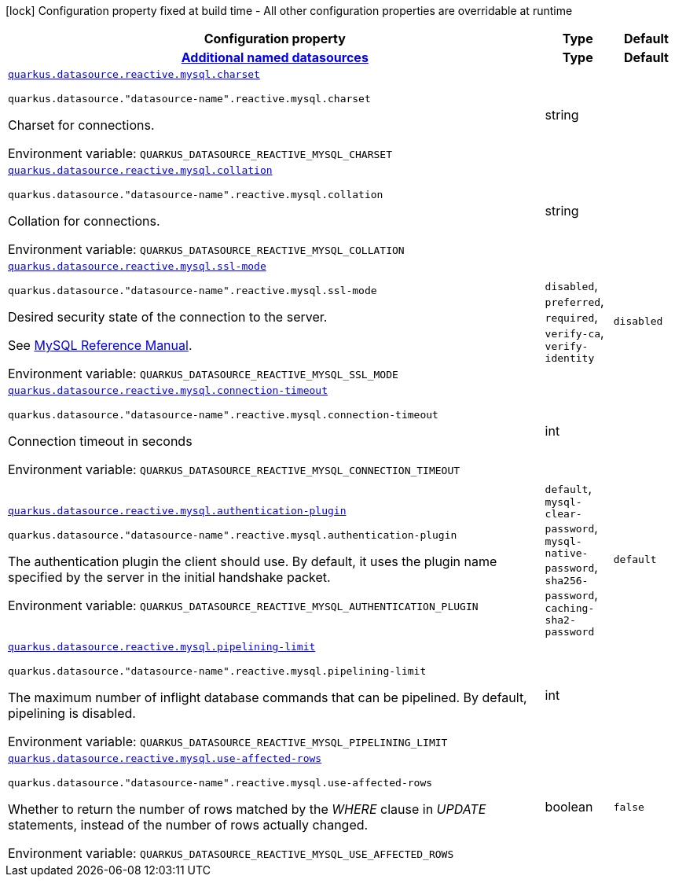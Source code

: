 [.configuration-legend]
icon:lock[title=Fixed at build time] Configuration property fixed at build time - All other configuration properties are overridable at runtime
[.configuration-reference.searchable, cols="80,.^10,.^10"]
|===

h|[.header-title]##Configuration property##
h|Type
h|Default

h|[[quarkus-reactive-mysql-client_section_quarkus-datasource]] [.section-name.section-level0]##link:#quarkus-reactive-mysql-client_section_quarkus-datasource[Additional named datasources]##
h|Type
h|Default

a| [[quarkus-reactive-mysql-client_quarkus-datasource-reactive-mysql-charset]] [.property-path]##link:#quarkus-reactive-mysql-client_quarkus-datasource-reactive-mysql-charset[`quarkus.datasource.reactive.mysql.charset`]##

`quarkus.datasource."datasource-name".reactive.mysql.charset`

[.description]
--
Charset for connections.


ifdef::add-copy-button-to-env-var[]
Environment variable: env_var_with_copy_button:+++QUARKUS_DATASOURCE_REACTIVE_MYSQL_CHARSET+++[]
endif::add-copy-button-to-env-var[]
ifndef::add-copy-button-to-env-var[]
Environment variable: `+++QUARKUS_DATASOURCE_REACTIVE_MYSQL_CHARSET+++`
endif::add-copy-button-to-env-var[]
--
|string
|

a| [[quarkus-reactive-mysql-client_quarkus-datasource-reactive-mysql-collation]] [.property-path]##link:#quarkus-reactive-mysql-client_quarkus-datasource-reactive-mysql-collation[`quarkus.datasource.reactive.mysql.collation`]##

`quarkus.datasource."datasource-name".reactive.mysql.collation`

[.description]
--
Collation for connections.


ifdef::add-copy-button-to-env-var[]
Environment variable: env_var_with_copy_button:+++QUARKUS_DATASOURCE_REACTIVE_MYSQL_COLLATION+++[]
endif::add-copy-button-to-env-var[]
ifndef::add-copy-button-to-env-var[]
Environment variable: `+++QUARKUS_DATASOURCE_REACTIVE_MYSQL_COLLATION+++`
endif::add-copy-button-to-env-var[]
--
|string
|

a| [[quarkus-reactive-mysql-client_quarkus-datasource-reactive-mysql-ssl-mode]] [.property-path]##link:#quarkus-reactive-mysql-client_quarkus-datasource-reactive-mysql-ssl-mode[`quarkus.datasource.reactive.mysql.ssl-mode`]##

`quarkus.datasource."datasource-name".reactive.mysql.ssl-mode`

[.description]
--
Desired security state of the connection to the server.

See link:https://dev.mysql.com/doc/refman/8.0/en/connection-options.html#option_general_ssl-mode[MySQL Reference Manual].


ifdef::add-copy-button-to-env-var[]
Environment variable: env_var_with_copy_button:+++QUARKUS_DATASOURCE_REACTIVE_MYSQL_SSL_MODE+++[]
endif::add-copy-button-to-env-var[]
ifndef::add-copy-button-to-env-var[]
Environment variable: `+++QUARKUS_DATASOURCE_REACTIVE_MYSQL_SSL_MODE+++`
endif::add-copy-button-to-env-var[]
--
a|`disabled`, `preferred`, `required`, `verify-ca`, `verify-identity`
|`disabled`

a| [[quarkus-reactive-mysql-client_quarkus-datasource-reactive-mysql-connection-timeout]] [.property-path]##link:#quarkus-reactive-mysql-client_quarkus-datasource-reactive-mysql-connection-timeout[`quarkus.datasource.reactive.mysql.connection-timeout`]##

`quarkus.datasource."datasource-name".reactive.mysql.connection-timeout`

[.description]
--
Connection timeout in seconds


ifdef::add-copy-button-to-env-var[]
Environment variable: env_var_with_copy_button:+++QUARKUS_DATASOURCE_REACTIVE_MYSQL_CONNECTION_TIMEOUT+++[]
endif::add-copy-button-to-env-var[]
ifndef::add-copy-button-to-env-var[]
Environment variable: `+++QUARKUS_DATASOURCE_REACTIVE_MYSQL_CONNECTION_TIMEOUT+++`
endif::add-copy-button-to-env-var[]
--
|int
|

a| [[quarkus-reactive-mysql-client_quarkus-datasource-reactive-mysql-authentication-plugin]] [.property-path]##link:#quarkus-reactive-mysql-client_quarkus-datasource-reactive-mysql-authentication-plugin[`quarkus.datasource.reactive.mysql.authentication-plugin`]##

`quarkus.datasource."datasource-name".reactive.mysql.authentication-plugin`

[.description]
--
The authentication plugin the client should use. By default, it uses the plugin name specified by the server in the initial handshake packet.


ifdef::add-copy-button-to-env-var[]
Environment variable: env_var_with_copy_button:+++QUARKUS_DATASOURCE_REACTIVE_MYSQL_AUTHENTICATION_PLUGIN+++[]
endif::add-copy-button-to-env-var[]
ifndef::add-copy-button-to-env-var[]
Environment variable: `+++QUARKUS_DATASOURCE_REACTIVE_MYSQL_AUTHENTICATION_PLUGIN+++`
endif::add-copy-button-to-env-var[]
--
a|`default`, `mysql-clear-password`, `mysql-native-password`, `sha256-password`, `caching-sha2-password`
|`default`

a| [[quarkus-reactive-mysql-client_quarkus-datasource-reactive-mysql-pipelining-limit]] [.property-path]##link:#quarkus-reactive-mysql-client_quarkus-datasource-reactive-mysql-pipelining-limit[`quarkus.datasource.reactive.mysql.pipelining-limit`]##

`quarkus.datasource."datasource-name".reactive.mysql.pipelining-limit`

[.description]
--
The maximum number of inflight database commands that can be pipelined. By default, pipelining is disabled.


ifdef::add-copy-button-to-env-var[]
Environment variable: env_var_with_copy_button:+++QUARKUS_DATASOURCE_REACTIVE_MYSQL_PIPELINING_LIMIT+++[]
endif::add-copy-button-to-env-var[]
ifndef::add-copy-button-to-env-var[]
Environment variable: `+++QUARKUS_DATASOURCE_REACTIVE_MYSQL_PIPELINING_LIMIT+++`
endif::add-copy-button-to-env-var[]
--
|int
|

a| [[quarkus-reactive-mysql-client_quarkus-datasource-reactive-mysql-use-affected-rows]] [.property-path]##link:#quarkus-reactive-mysql-client_quarkus-datasource-reactive-mysql-use-affected-rows[`quarkus.datasource.reactive.mysql.use-affected-rows`]##

`quarkus.datasource."datasource-name".reactive.mysql.use-affected-rows`

[.description]
--
Whether to return the number of rows matched by the _WHERE_ clause in _UPDATE_ statements, instead of the number of rows actually changed.


ifdef::add-copy-button-to-env-var[]
Environment variable: env_var_with_copy_button:+++QUARKUS_DATASOURCE_REACTIVE_MYSQL_USE_AFFECTED_ROWS+++[]
endif::add-copy-button-to-env-var[]
ifndef::add-copy-button-to-env-var[]
Environment variable: `+++QUARKUS_DATASOURCE_REACTIVE_MYSQL_USE_AFFECTED_ROWS+++`
endif::add-copy-button-to-env-var[]
--
|boolean
|`false`


|===


